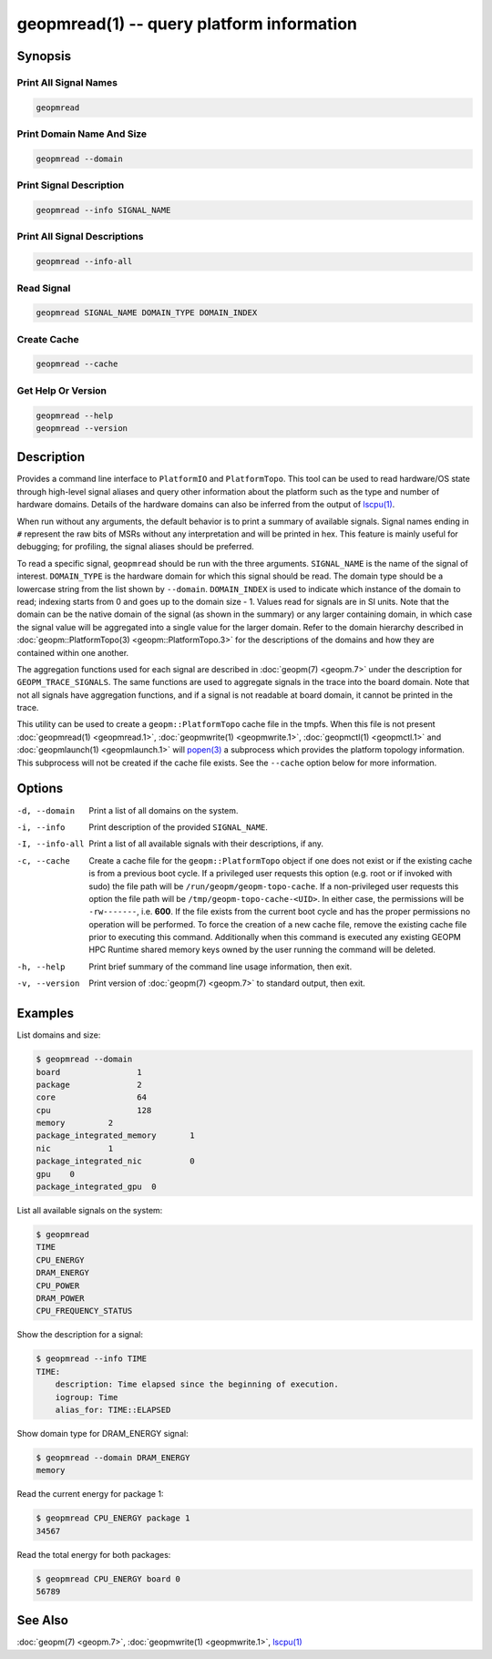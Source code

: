 geopmread(1) -- query platform information
==========================================

Synopsis
--------

Print All Signal Names
^^^^^^^^^^^^^^^^^^^^^^

.. code-block:: bash

    geopmread

Print Domain Name And Size
^^^^^^^^^^^^^^^^^^^^^^^^^^

.. code-block:: bash

    geopmread --domain

Print Signal Description
^^^^^^^^^^^^^^^^^^^^^^^^

.. code-block:: bash

    geopmread --info SIGNAL_NAME

Print All Signal Descriptions
^^^^^^^^^^^^^^^^^^^^^^^^^^^^^

.. code-block:: bash

    geopmread --info-all

Read Signal
^^^^^^^^^^^

.. code-block:: bash

    geopmread SIGNAL_NAME DOMAIN_TYPE DOMAIN_INDEX

Create Cache
^^^^^^^^^^^^

.. code-block:: bash

    geopmread --cache

Get Help Or Version
^^^^^^^^^^^^^^^^^^^

.. code-block:: bash

    geopmread --help
    geopmread --version

Description
-----------

Provides a command line interface to ``PlatformIO`` and ``PlatformTopo``.
This tool can be used to read hardware/OS state through high-level
signal aliases and query other information about the platform such as
the type and number of hardware domains.  Details of the hardware
domains can also be inferred from the output of `lscpu(1) <https://man7.org/linux/man-pages/man1/lscpu.1.html>`_.

When run without any arguments, the default behavior is to print a
summary of available signals.  Signal names ending in ``#`` represent the
raw bits of MSRs without any interpretation and will be printed in
hex.  This feature is mainly useful for debugging; for profiling, the
signal aliases should be preferred.

To read a specific signal, ``geopmread`` should be run with the three
arguments.  ``SIGNAL_NAME`` is the name of the signal of interest.
``DOMAIN_TYPE`` is the hardware domain for which this signal should be
read.  The domain type should be a lowercase string from the list shown
by ``--domain``.  ``DOMAIN_INDEX`` is used to indicate which instance of the domain
to read; indexing starts from 0 and goes up to the domain size - 1.
Values read for signals are in SI units.  Note that the domain can be
the native domain of the signal (as shown in the summary) or any
larger containing domain, in which case the signal value will be
aggregated into a single value for the larger domain.  Refer to the
domain hierarchy described in :doc:`geopm::PlatformTopo(3) <geopm::PlatformTopo.3>` for the
descriptions of the domains and how they are contained within one
another.

The aggregation functions used for each signal are described in
:doc:`geopm(7) <geopm.7>` under the description for ``GEOPM_TRACE_SIGNALS``.  The
same functions are used to aggregate signals in the trace into the
board domain.  Note that not all signals have aggregation functions,
and if a signal is not readable at board domain, it cannot be printed
in the trace.

This utility can be used to create a ``geopm::PlatformTopo`` cache file in
the tmpfs.  When this file is not present :doc:`geopmread(1) <geopmread.1>`\ ,
:doc:`geopmwrite(1) <geopmwrite.1>`\ , :doc:`geopmctl(1) <geopmctl.1>` and :doc:`geopmlaunch(1) <geopmlaunch.1>` will
`popen(3) <https://man7.org/linux/man-pages/man3/popen.3.html>`_ a subprocess which provides the platform topology
information.  This subprocess will not be created if the cache file
exists.  See the ``--cache`` option below for more information.

Options
-------
-d, --domain    Print a list of all domains on the system.
-i, --info      Print description of the provided ``SIGNAL_NAME``.
-I, --info-all  Print a list of all available signals with their descriptions,
                if any.
-c, --cache     Create a cache file for the ``geopm::PlatformTopo`` object if one
                does not exist or if the existing cache is from a previous boot
                cycle.  If a privileged user requests this option (e.g. root or
                if invoked with sudo) the file path will be
                ``/run/geopm/geopm-topo-cache``. If a non-privileged user requests
                this option the file path will be ``/tmp/geopm-topo-cache-<UID>``.
                In either case, the permissions will be ``-rw-------``, i.e.
                **600**.  If the file exists from the current boot cycle and
                has the proper permissions no operation will be performed.  To
                force the creation of a new cache file, remove the existing
                cache file prior to executing this command.  Additionally when
                this command is executed any existing GEOPM HPC Runtime shared
                memory keys owned by the user running the command will be
                deleted.
-h, --help      Print brief summary of the command line usage information, then
                exit.
-v, --version   Print version of :doc:`geopm(7) <geopm.7>` to standard output, then
                exit.

Examples
--------

List domains and size:

.. code-block::

   $ geopmread --domain
   board                1
   package              2
   core                 64
   cpu                  128
   memory         2
   package_integrated_memory       1
   nic            1
   package_integrated_nic          0
   gpu    0
   package_integrated_gpu  0

List all available signals on the system:

.. code-block::

   $ geopmread
   TIME
   CPU_ENERGY
   DRAM_ENERGY
   CPU_POWER
   DRAM_POWER
   CPU_FREQUENCY_STATUS

Show the description for a signal:

.. code-block::

   $ geopmread --info TIME
   TIME:
       description: Time elapsed since the beginning of execution.
       iogroup: Time
       alias_for: TIME::ELAPSED

Show domain type for DRAM_ENERGY signal:

.. code-block::

   $ geopmread --domain DRAM_ENERGY
   memory

Read the current energy for package 1:

.. code-block::

   $ geopmread CPU_ENERGY package 1
   34567

Read the total energy for both packages:

.. code-block::

   $ geopmread CPU_ENERGY board 0
   56789

See Also
--------

:doc:`geopm(7) <geopm.7>`,
:doc:`geopmwrite(1) <geopmwrite.1>`,
`lscpu(1) <https://man7.org/linux/man-pages/man1/lscpu.1.html>`_
